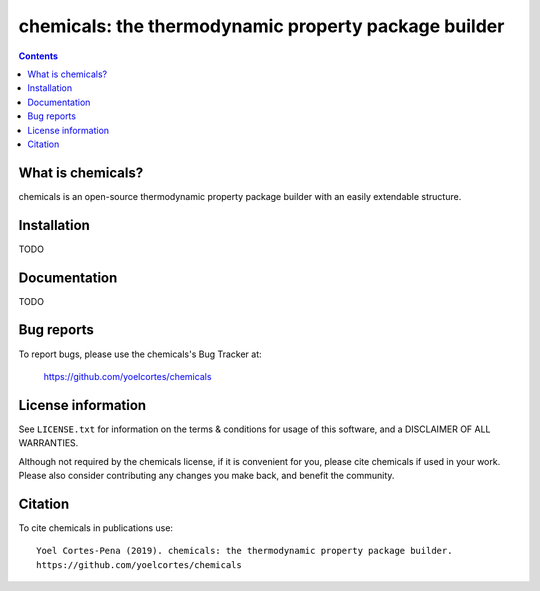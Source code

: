 ========================================================
chemicals: the thermodynamic property package builder
========================================================
.. image:: http://img.shields.io/badge/license-MIT-blue.svg?style=flat
   :target: https://github.com/yoelcortes/chemicals/blob/master/LICENSE.txt
   :alt: license


.. contents::

What is chemicals?
-----------------

chemicals is an open-source thermodynamic property package builder with an easily extendable structure.

Installation
------------

TODO

Documentation
-------------

TODO

Bug reports
-----------

To report bugs, please use the chemicals's Bug Tracker at:

    https://github.com/yoelcortes/chemicals


License information
-------------------

See ``LICENSE.txt`` for information on the terms & conditions for usage
of this software, and a DISCLAIMER OF ALL WARRANTIES.

Although not required by the chemicals license, if it is convenient for you,
please cite chemicals if used in your work. Please also consider contributing
any changes you make back, and benefit the community.


Citation
--------

To cite chemicals in publications use::

    Yoel Cortes-Pena (2019). chemicals: the thermodynamic property package builder.
    https://github.com/yoelcortes/chemicals
